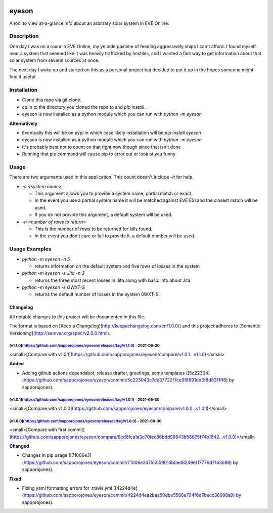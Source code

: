 

.. image:: https://travis-ci.com/sapporojones/eyeson.svg?branch=main



******
eyeson
******

A tool to view at-a-glance info about an arbitrary solar system in EVE Online.

Description
###########

One day I was on a roam in EVE Online, my ye olde pastime of feeding aggressively ships I can't afford.
I found myself near a system that seemed like it was heavily trafficked by hostiles, and 
I wanted a fast way to get information about that solar system from several sources at once.

The next day I woke up and started on this as a personal project but decided to put it up in the hopes 
someone might find it useful.  

Installation
############

* Clone this repo via git clone.
* `cd` in to the directory you cloned the repo to and `pip install .`
* eyeson is now installed as a python module which you can run with `python -m eyeson`

**Alternatively**

* Eventually this will be on pypi in which case likely installation will be `pip install eyeson`
* eyeson is now installed as a python module which you can run with `python -m eyeson`
* It's probably best not to count on that right now though since that isn't done 
* Running that pip command will cause pip to error out or look at you funny 

Usage
#####

There are two arguments used in this application.  This count doesn't include `-h` for help.

* `-s <system name>`

  * This argument allows you to provide a system name, partial match or exact.
  * In the event you use a partial system name it will be matched against EVE ESI and the closest match will be used.
  * If you do not provide this argument, a default system will be used.
* `-n <number of rows to return>`

  * This is the number of rows to be returned for kills found.
  * In the event you don't care or fail to provide it, a default number will be used.
    
Usage Examples
##############

* `python -m eyeson -n 5`

  * returns information on the default system and five rows of losses in the system
* `python -m eyeson -s Jita -n 3`

  * returns the three most recent losses in Jita along with basic info about Jita
* `python -m eyeson -s OWXT-S`  

  * returns the default number of losses in the system 0WXT-S.


Changelog
=========


All notable changes to this project will be documented in this file.

The format is based on [Keep a Changelog](http://keepachangelog.com/en/1.0.0/)
and this project adheres to [Semantic Versioning](http://semver.org/spec/v2.0.0.html).

[v1.1.0](https://github.com/sapporojones/eyeson/releases/tag/v1.1.0) - 2021-06-30
---------------------------------------------------------------------------------

<small>[Compare with v1.0.1](https://github.com/sapporojones/eyeson/compare/v1.0.1...v1.1.0)</small>

**Added**

* Adding github actions dependabot, release drafter, greetings, some templates ([5c22304](https://github.com/sapporojones/eyeson/commit/5c223043c7de37722f7ce9f8891dd6f8d8311ff8) by sapporojones).


[v1.0.1](https://github.com/sapporojones/eyeson/releases/tag/v1.0.1) - 2021-06-30
---------------------------------------------------------------------------------

<small>[Compare with v1.0.0](https://github.com/sapporojones/eyeson/compare/v1.0.0...v1.0.1)</small>


[v1.0.0](https://github.com/sapporojones/eyeson/releases/tag/v1.0.0) - 2021-06-30
---------------------------------------------------------------------------------

<small>[Compare with first commit](https://github.com/sapporojones/eyeson/compare/8cd6fca1a3c70fec86bdd99843b58675f74b1642...v1.0.0)</small>

**Changed**

- Changes in pip usage ([71006e3](https://github.com/sapporojones/eyeson/commit/71006e3d755059015b0ed8249e117776d7163698) by sapporojones).

**Fixed**

- Fixing yaml formatting errors for .travis.yml ([4224d4e](https://github.com/sapporojones/eyeson/commit/4224d4ea2baa50dbe5588a794f6d7becc36998a9) by sapporojones).


